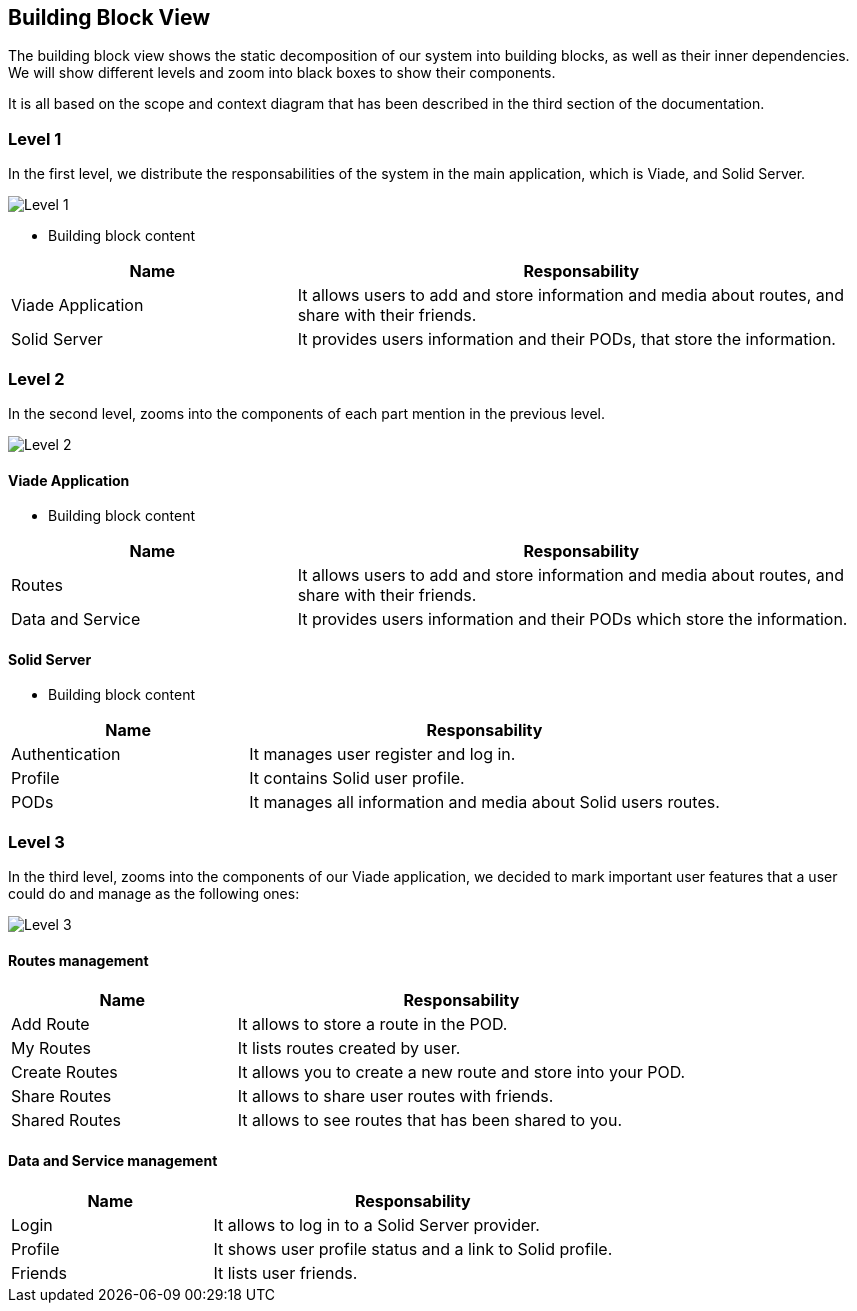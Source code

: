 [[section-building-block-view]]


== Building Block View


The building block view shows the static decomposition of our system into building blocks, as well as their inner dependencies. We will show different levels and zoom into black boxes to show their components.

It is all based on the scope and context diagram that has been described in the third section of the documentation.


=== Level 1

In the first level, we distribute the responsabilities of the system in the main application, which is Viade, and Solid Server.

image:d05_level1.png["Level 1"]

* Building block content 

[options="header",cols="1,2"]
|===
|Name |Responsability
| Viade Application | It allows users to add and store information and media about routes, and share with their friends.
| Solid Server |  It provides users information and their PODs, that store the information.
|===

=== Level 2

In the second level, zooms into the components of each part mention in the previous level.

image:d05_level2.png["Level 2"]

==== Viade Application
* Building block content 

[options="header",cols="1,2"]
|===
|Name |Responsability
| Routes | It allows users to add and store information and media about routes, and share with their friends.
| Data and Service |  It provides users information and their PODs which store the information.
|===

==== Solid Server
* Building block content 

[options="header",cols="1,2"]
|===
|Name |Responsability
| Authentication | It manages user register and log in.
| Profile | It contains Solid user profile.
| PODs | It manages all information and media about Solid users routes.
|===

=== Level 3

In the third level, zooms into the components of our Viade application, we decided to mark important user features that a user could do and manage as the following ones:

image:d05_level3.png["Level 3"]

==== Routes management

[options="header",cols="1,2"]
|===
|Name |Responsability
| Add Route | It allows to store a route in the POD.
| My Routes | It lists routes created by user.
| Create Routes | It allows you to create a new route and store into your POD.
| Share Routes | It allows to share user routes with friends.
| Shared Routes | It allows to see routes that has been shared to you.
|===


==== Data and Service management

[options="header",cols="1,2"]
|===
|Name |Responsability
| Login | It allows to log in to a Solid Server provider.
| Profile | It shows user profile status and a link to Solid profile.
| Friends | It lists user friends.
|===